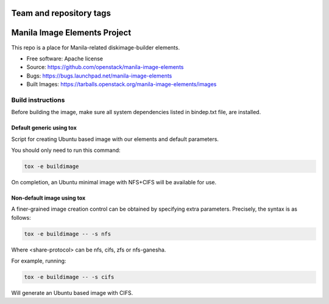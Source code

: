 ========================
Team and repository tags
========================

.. image:: https://governance.openstack.org/tc/badges/manila-image-elements.svg
    :target: https://governance.openstack.org/tc/reference/tags/index.html

.. Change things from this point on

=============================
Manila Image Elements Project
=============================

This repo is a place for Manila-related diskimage-builder elements.

* Free software: Apache license
* Source: https://github.com/openstack/manila-image-elements
* Bugs: https://bugs.launchpad.net/manila-image-elements
* Built Images: https://tarballs.openstack.org/manila-image-elements/images


Build instructions
~~~~~~~~~~~~~~~~~~

Before building the image, make sure all system dependencies
listed in bindep.txt file, are installed.

Default generic using tox
-------------------------

Script for creating Ubuntu based image with our elements and default parameters.

You should only need to run this command:

.. sourcecode:: bash

    tox -e buildimage

On completion, an Ubuntu minimal image with NFS+CIFS will be available for use.

Non-default image using tox
---------------------------

A finer-grained image creation control can be obtained by specifying extra parameters.
Precisely, the syntax is as follows:

.. sourcecode:: bash

    tox -e buildimage -- -s nfs

Where <share-protocol> can be nfs, cifs, zfs or nfs-ganesha.

For example, running:

.. sourcecode:: bash

    tox -e buildimage -- -s cifs

Will generate an Ubuntu based image with CIFS.
